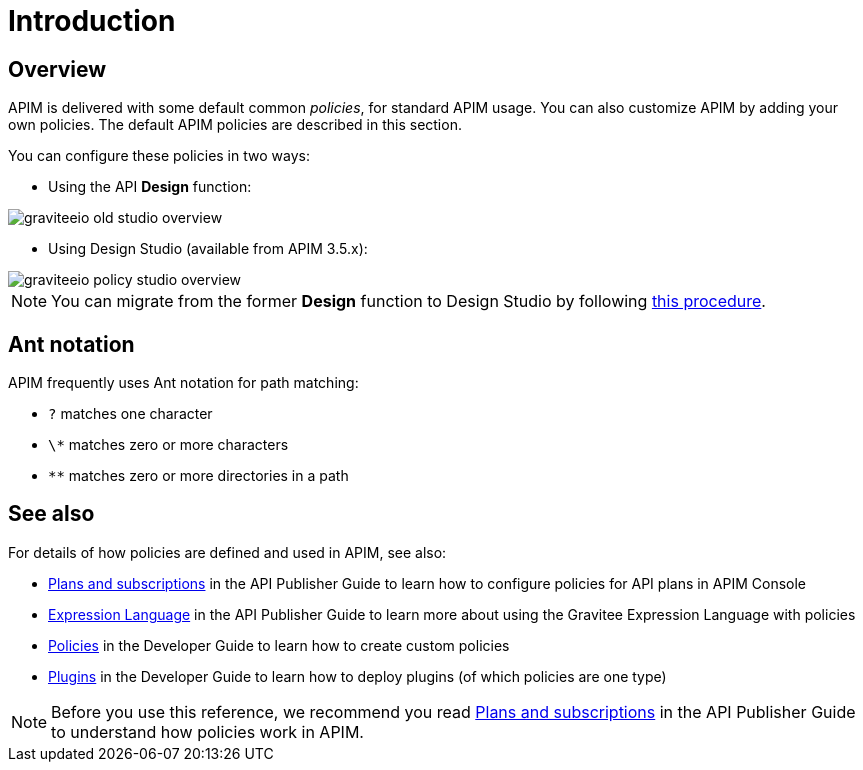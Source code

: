 = Introduction
:page-sidebar: apim_3_x_sidebar
:page-permalink: apim/3.x/apim_policies_overview.html
:page-folder: apim/user-guide/publisher/policies
:page-layout: apim3x

== Overview

APIM is delivered with some default common _policies_, for standard APIM usage. You can also customize APIM by adding your own policies.
The default APIM policies are described in this section.

You can configure these policies in two ways:

    * Using the API *Design* function:

image::apim/3.x/api-publisher-guide/policies/graviteeio-old-studio-overview.png[]

    * Using Design Studio (available from APIM 3.5.x):

image::apim/3.x/api-publisher-guide/policies/graviteeio-policy-studio-overview.png[]

NOTE: You can migrate from the former *Design* function to Design Studio by following link:/apim/3.x/apim_policies_migrate.html[this procedure].

[[ant-notation]]
== Ant notation

APIM frequently uses Ant notation for path matching:

* `?` matches one character
* `\*` matches zero or more characters
* `**` matches zero or more directories in a path

== See also

For details of how policies are defined and used in APIM, see also:

* link:/apim/3.x/apim_publisherguide_plans_subscriptions.html[Plans and subscriptions^] in the API Publisher Guide to learn how to configure policies for API plans in APIM Console
* link:/apim/3.x/apim_publisherguide_expression_language.html[Expression Language^] in the API Publisher Guide to learn more about using the Gravitee Expression Language with policies
* link:/apim/3.x/apim_devguide_policies.html[Policies^] in the Developer Guide to learn how to create custom policies
* link:/apim/3.x/apim_devguide_plugins.html[Plugins^] in the Developer Guide to learn how to deploy plugins (of which policies are one type)

NOTE: Before you use this reference, we recommend you read link:/apim/3.x/apim_publisherguide_plans_subscriptions.html[Plans and subscriptions^] in the API Publisher Guide to understand how policies work in APIM.
